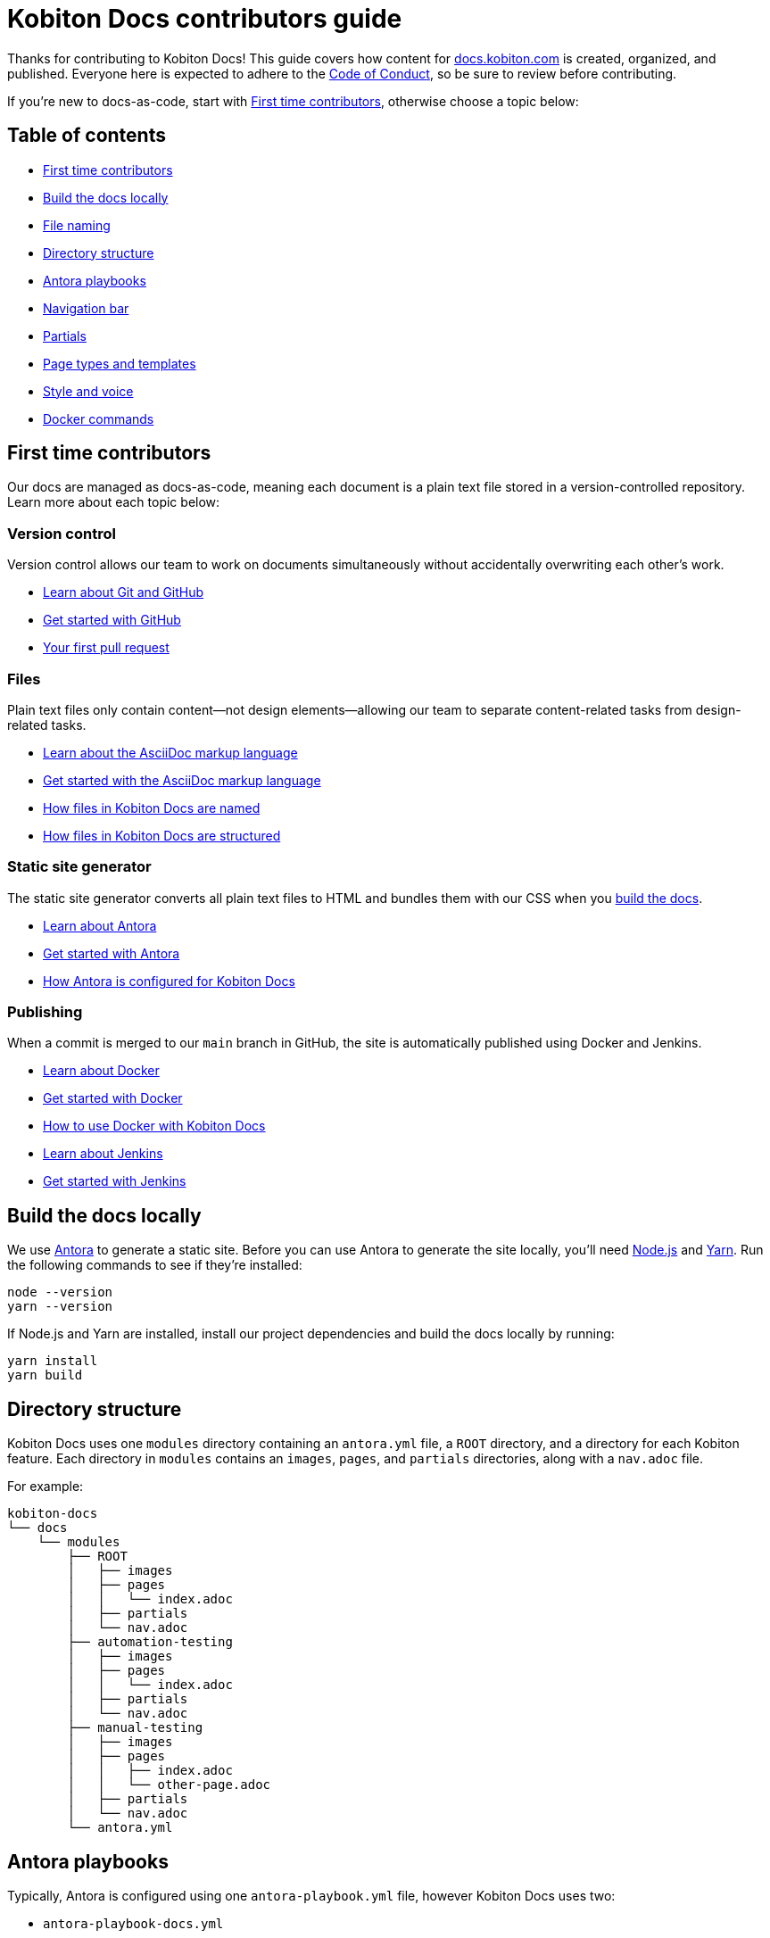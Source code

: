= Kobiton Docs contributors guide

Thanks for contributing to Kobiton Docs! This guide covers how content for link:https://docs.kobiton.com/[docs.kobiton.com] is created, organized, and published. Everyone here is expected to adhere to the xref:CODE_OF_CONDUCT.adoc[Code of Conduct], so be sure to review before contributing.

If you're new to docs-as-code, start with xref:_first_time_contributors[], otherwise choose a topic below:

[#_table_of_contents]
== Table of contents

* xref:_first_time_contributors[]
* xref:_build_the_docs_locally[]
* xref:_file_naming[]
* xref:_directory_structure[]
* xref:_antora_playbooks[]
* xref:_navigation_bar[]
* xref:_partials[]
* xref:_page_types_and_templates[]
* xref:_style_and_voice[]
* xref:_docker_commands[]

[#_first_time_contributors]
== First time contributors

Our docs are managed as docs-as-code, meaning each document is a plain text file stored in a version-controlled repository. Learn more about each topic below:

=== Version control

Version control allows our team to work on documents simultaneously without accidentally overwriting each other's work.

* link:https://docs.github.com/en/get-started/using-git/about-git[Learn about Git and GitHub]
* link:https://docs.github.com/get-started/quickstart/hello-world[Get started with GitHub]
* link:https://docs.github.com/pull-requests/collaborating-with-pull-requests/proposing-changes-to-your-work-with-pull-requests/creating-a-pull-request[Your first pull request]

=== Files

Plain text files only contain content--not design elements--allowing our team to separate content-related tasks from design-related tasks.

* link:https://docs.asciidoctor.org/asciidoc/latest/[Learn about the AsciiDoc markup language]
* link:https://asciidoctor.org/docs/asciidoc-writers-guide/[Get started with the AsciiDoc markup language]
* xref:_file_naming[How files in Kobiton Docs are named]
* xref:_directory_structure[How files in Kobiton Docs are structured]

=== Static site generator

The static site generator converts all plain text files to HTML and bundles them with our CSS when you xref:_build_the_docs_locally[build the docs].

* link:https://docs.antora.org/antora/latest/how-antora-works/[Learn about Antora]
* link:https://docs.antora.org/antora/latest/install-and-run-quickstart/[Get started with Antora]
* xref:_antora_playbooks[How Antora is configured for Kobiton Docs] 

=== Publishing

When a commit is merged to our `main` branch in GitHub, the site is automatically published using Docker and Jenkins.

* link:https://docs.docker.com/get-started/overview/[Learn about Docker]
* link:https://docs.docker.com/get-started/[Get started with Docker]
* xref:_docker_commands[How to use Docker with Kobiton Docs]
* link:https://www.jenkins.io/[Learn about Jenkins]
* link:https://www.jenkins.io/doc/pipeline/tour/getting-started/[Get started with Jenkins]

[#_build_the_docs_locally]
== Build the docs locally

We use link:https://docs.antora.org/antora/latest/how-antora-works/[Antora] to generate a static site. Before you can use Antora to generate the site locally, you'll need link:https://nodejs.org/[Node.js] and link:https://yarnpkg.com/[Yarn]. Run the following commands to see if they're installed:

[source,shell]
----
node --version
yarn --version
----

If Node.js and Yarn are installed, install our project dependencies and build the docs locally by running:

[source,shell]
----
yarn install
yarn build
----

[#_directory_structure]
== Directory structure

Kobiton Docs uses one `modules` directory containing an `antora.yml` file, a `ROOT` directory, and a directory for each Kobiton feature. Each directory in `modules` contains an `images`, `pages`, and `partials` directories, along with a `nav.adoc` file.

For example:

[source,]
----
kobiton-docs
└── docs
    └── modules
        ├── ROOT
        │   ├── images
        │   ├── pages
        │   │   └── index.adoc
        │   ├── partials
        │   └── nav.adoc
        ├── automation-testing
        │   ├── images
        │   ├── pages
        │   │   └── index.adoc
        │   ├── partials
        │   └── nav.adoc
        ├── manual-testing
        │   ├── images
        │   ├── pages
        │   │   ├── index.adoc
        │   │   └── other-page.adoc
        │   ├── partials
        │   └── nav.adoc
        └── antora.yml
----

[#_antora_playbooks]
== Antora playbooks

Typically, Antora is configured using one `antora-playbook.yml` file, however Kobiton Docs uses two:

* `antora-playbook-docs.yml`
* `antora-playbook-widget.yml`

The first playbook is used to configure link:https://docs.kobiton.com/[docs.kobiton.com], while the second is used to configure the help widget on link:https://portal.kobiton.com/[portal.kobiton.com]. Additionally, each playbook uses their own UI bundle for CSS styling:

* `ui-bundle-docs`
* `ui-bundle-widget`

In most cases, each Kobiton Docs playbook should match and the UI bundles should be unique.

[#_navigation_bar]
== Navigation bar

Each subdirectory in `modules` contains a dedicated `nav.adoc` file. When Antora builds the docs, `modules/antora.yml` will reference each `nav.adoc` and create the site's navigation bar.

For example, `antora.yml` will create the site's navigation bar by referencing `automation-testing/nav.adoc` and `manual-testing/nav.adoc`:

[source,]
----
kobiton-docs
└── docs
    └── modules
        ├── automation-testing
        │   └── nav.adoc
        ├── manual-testing
        │   └── nav.adoc
        └── antora.yml
----

To configure the navigation bar open a subdirectory in `modules` and edit the related `nav.adoc` file.

For example:

[source,asciidoc]
----
* xref:index.adoc[]
** desired-capabilities
*** xref:auto-generate-desired-capabilities.adoc[]
*** xref:list-of-desired-capabilities.adoc[]
** xref:download-appium-script.adoc[]
** xref:supported-client-libraries.adoc[]
----

[#_partials]
== Partials

You can use partials to reuse content accross the docs. _Global_ content (role requirements, pricing, etc.) is located within the `partials` directory in `ROOT`, while _feature-specific_ content (supported app filetypes, supported gestures, etc.) is located within the `partials` directory for that specific feature.

For example:

[source,]
----
kobiton-docs
└── docs
    └── modules
        ├── ROOT
        │   └── partials
        │       ├── pricing.adoc
        │       └── roles-page.adoc
        └── apps
            └── partials
                └── supported-filetypes.adoc
----

To reference a global partial, use the following `include` statement:

[source,asciidoc]
----
`include::ROOT:partial$<filename>.adoc`
----

To reference a feature-specific partial, use the following `include` statement:

[source,asciidoc]
----
`include::<feature>:partial$<filename>.adoc`
----

[#_file_naming]
== File naming

Files in Kobiton Docs follow these naming guidelines:

[cols="5,3,3"]
|===
|Naming Guideline|Before|After

|Only lowercase letters
|`This Is My TITLE`
|`this is my title`

|Replace spaces with dashes
|`this is my title`
|`this-is-my-title`

|Replace important symbols
|`i love c++ & c#`
|`i love cpp and csharp`

|Remove unimportant symbols
|`this: is my title!`
|`this is my title`
|===

For example:

[source,]
----
automation-testing
└──pages
    ├── desired-capabilities.adoc
    ├── download-appium-script.adoc
    ├── index.adoc
    └── supported-client-libraries.adoc
----

[#_page_types_and_templates]
== Page types and templates

We use the link:https://diataxis.fr/#[Diátaxis] framework to structure our docs. Each Diátaxis category corresponds to one of these templates. Add a template to your `.adoc` file to get started.

=== Tutorial page type

Tutorial docs walk users through their first time attempting a task. Everything a user needs should be available in the tutorial.

For example, a tutorial titled "Your first manual session" would state a learning objective, show the user how to start a session, offer an app for them to install, and walk them through a variety of test steps.

==== Tutorial template

[source,asciidoc]
----
= Title
:navtitle: Title

In this tutorial we'll walk you through your first...

== Before you start

You'll need to download...

== Step 1

Content.

== Step 2

Content.

. Sub-step
. Sub-step

----

=== How-to page type

How-to docs outline the steps for solving a specific problem. Unlike tutorials, How-tos only focus on a specific problem--not an entire process.

For example, a how-to doc titled "Download an app during a manual test session" would state the goal, give a line of context, and start step one assuming the user has _already_ launched a manual test session.

==== How-to template

[source,asciidoc]
----
= Title
:navtitle: Title

Learn how to...

== Step 1

Explain and give steps.

== Step 2

Explain steps.

. Give step
. Give step

----

=== Reference page type

Reference docs describe a _product_, not a _process_. They're for users who know how to complete a proccess, but need more details about the _tools_ they use to complete a process.

For example, a reference doc titled "Desired capabilities" should list all desired capabilities along with their definition and a brief example. The reference doc shouldn't contain steps for modifying desired capabilities or walk users through their first automation session.

==== Reference template

[source,asciidoc]
----
= Title
:navtitle: Title

These are the ... for ...

== Category one

Item.

Definiton.

Example.

== Category two

=== Item one

Definiton.

Example.

=== Item two

Definiton.

Example.

----

=== Explanation page type

Explanation docs explore a topic, which could include its context within culture, its context within Kobiton, how it got here, and where it's headed.

For example, an explanation doc titled "About biometric authentication" should explore a few key milestones in its global development, why It's important to test, and how Kobiton can help.

==== Explanation template

[source,asciidoc]
----
= Title
:navtitle: Title

<Topic does x...>

== First item

Content.

== Second item

Content.

----

[#_style_and_voice]
== Style and voice

One day we'll create our own, but for now we follow the link:https://learn.microsoft.com/en-us/style-guide/brand-voice-above-all-simple-human[Microsoft Style Guide] for our style and voice.

[#_docker_commands]
== Docker commands

We use link:https://www.docker.com/[Docker] and link:https://www.jenkins.io/[Jenkins] to publish content to link:https://docs.kobiton.com/[docs.kobiton.com] and the help widget on link:https://portal.kobiton.com/[portal.kobiton.com].

=== `docs`

Images for link:https://docs.kobiton.com/[docs.kobiton.com] are built using the following Docker command:

[source,shell]
----
docker build -t kobiton/docs:1.0 -f docker/docs/Dockerfile .
----

=== `widget`

Images for the help widget on link:https://portal.kobiton.com/[portal.kobiton.com] are built using the following Docker command:

[source,shell]
----
docker build -t kobiton/widget:1.0 -f docker/widget/Dockerfile .
----
